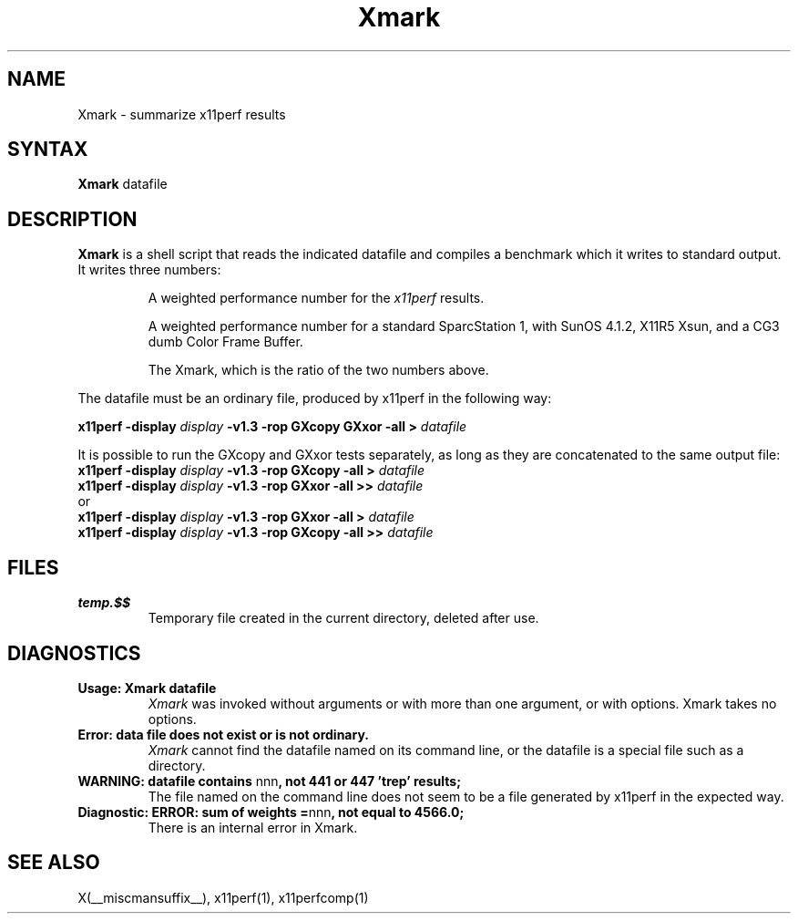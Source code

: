 .\" This manpage was written by Richard Braakman and is licensed under the
.\" XFree86 license.
.TH Xmark 1 __xorgversion__
.SH NAME
Xmark \- summarize x11perf results
.SH SYNTAX
.B Xmark
datafile
.SH DESCRIPTION
.B Xmark
is a shell script that reads the indicated datafile and compiles a
benchmark which it writes to standard output.  It writes three
numbers:
.PP
.RS
A weighted performance number for the
.I x11perf
results.
.PP
A weighted performance number for a standard SparcStation 1, with
SunOS 4.1.2, X11R5 Xsun, and a CG3 dumb Color Frame Buffer.
.\" I assume the latter is a graphics card.
.PP
The Xmark, which is the ratio of the two numbers above.
.RE
.PP
The datafile must be an ordinary file, produced by x11perf in the
following way:
.PP
.BI "x11perf -display " display " -v1.3 -rop GXcopy GXxor -all > " datafile
.PP
It is possible to run the GXcopy and GXxor tests separately, as long as they
are concatenated to the same output file:
.nf
.BI "x11perf -display " display " -v1.3 -rop GXcopy -all > " datafile 
.BI "x11perf -display " display " -v1.3 -rop GXxor -all >> " datafile 
.fi
or
.nf
.BI "x11perf -display " display " -v1.3 -rop GXxor -all > " datafile 
.BI "x11perf -display " display " -v1.3 -rop GXcopy -all >> " datafile 
.fi
.SH FILES
.TP
.B temp.$$
Temporary file created in the current directory, deleted after use.
.SH DIAGNOSTICS
.TP
.B Usage: Xmark datafile
.I Xmark
was invoked without arguments or with more than one argument, or 
with options.  Xmark takes no options.
.TP
.B "Error: data file does not exist or is not ordinary."
.I Xmark
cannot find the datafile named on its command line, or the datafile
is a special file such as a directory.
.TP
.BR "WARNING: datafile contains " nnn ", not 441 or 447 'trep' results;"
The file named on the command line does not seem to be a file generated
by x11perf in the expected way.
.TP
.BR "Diagnostic: ERROR: sum of weights =" nnn ", not equal to 4566.0;"
There is an internal error in Xmark.
.SH "SEE ALSO"
X(__miscmansuffix__), x11perf(1), x11perfcomp(1)
